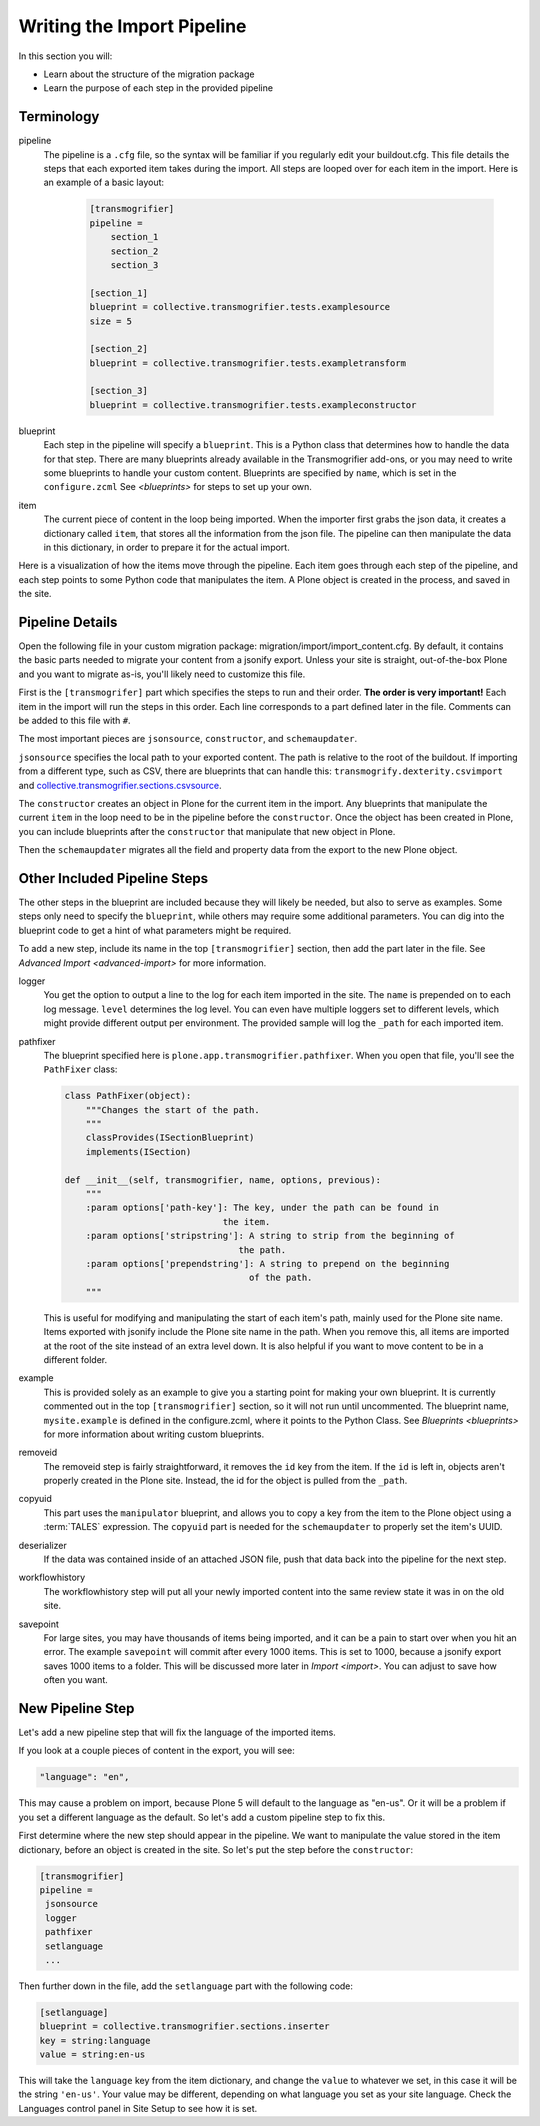===========================
Writing the Import Pipeline
===========================

In this section you will:

* Learn about the structure of the migration package
* Learn the purpose of each step in the provided pipeline

Terminology
-----------

pipeline
  The pipeline is a ``.cfg`` file, so the syntax will be familiar if you regularly edit your buildout.cfg.
  This file details the steps that each exported item takes during the import.
  All steps are looped over for each item in the import.
  Here is an example of a basic layout:

   .. code-block:: console
   
      [transmogrifier]
      pipeline =
          section_1
          section_2
          section_3
      
      [section_1]
      blueprint = collective.transmogrifier.tests.examplesource
      size = 5
      
      [section_2]
      blueprint = collective.transmogrifier.tests.exampletransform
      
      [section_3]
      blueprint = collective.transmogrifier.tests.exampleconstructor

blueprint
  Each step in the pipeline will specify a ``blueprint``.
  This is a Python class that determines how to handle the data for that step.
  There are many blueprints already available in the Transmogrifier add-ons,
  or you may need to write some blueprints to handle your custom content.
  Blueprints are specified by ``name``, which is set in the ``configure.zcml``
  See `<blueprints>` for steps to set up your own.

item
  The current piece of content in the loop being imported.
  When the importer first grabs the json data,
  it creates a dictionary called ``item``,
  that stores all the information from the json file.
  The pipeline can then manipulate the data in this dictionary,
  in order to prepare it for the actual import.

Here is a visualization of how the items move through the pipeline.
Each item goes through each step of the pipeline,
and each step points to some Python code that manipulates the item.
A Plone object is created in the process, and saved in the site.

  .. image:: ../transmogrifier/_static/pipeline.gif
     :align: center


Pipeline Details
----------------

Open the following file in your custom migration package: migration/import/import_content.cfg.
By default, it contains the basic parts needed to migrate your content from a jsonify export.
Unless your site is straight, out-of-the-box Plone and you want to migrate as-is, you'll likely need to customize this file.

First is the ``[transmogrifer]`` part which specifies the steps to run and their order.
**The order is very important!**
Each item in the import will run the steps in this order.
Each line corresponds to a part defined later in the file.
Comments can be added to this file with ``#``.

The most important pieces are ``jsonsource``, ``constructor``, and ``schemaupdater``.

``jsonsource`` specifies the local path to your exported content.
The path is relative to the root of the buildout.
If importing from a different type, such as CSV, there are blueprints that can handle this:
``transmogrify.dexterity.csvimport`` and `collective.transmogrifier.sections.csvsource
<https://docs.plone.org/external/collective.transmogrifier/docs/source/sections/csvsource.html>`_.

The ``constructor`` creates an object in Plone for the current item in the import.
Any blueprints that manipulate the current ``item`` in the loop need to be in the pipeline before the ``constructor``.
Once the object has been created in Plone, you can include blueprints after the ``constructor`` that manipulate that new object in Plone.

Then the ``schemaupdater`` migrates all the field and property data from the export to the new Plone object.


Other Included Pipeline Steps
-----------------------------

The other steps in the blueprint are included because they will likely be needed, but also to serve as examples.
Some steps only need to specify the ``blueprint``, while others may require some additional parameters.
You can dig into the blueprint code to get a hint of what parameters might be required.

To add a new step, include its name in the top ``[transmogrifier]`` section,
then add the part later in the file. See `Advanced Import <advanced-import>` for more information.

logger
  You get the option to output a line to the log for each item imported in the site.
  The ``name`` is prepended on to each log message.
  ``level`` determines the log level.
  You can even have multiple loggers set to different levels, which might provide different output per environment.
  The provided sample will log the ``_path`` for each imported item.

pathfixer
  The blueprint specified here is ``plone.app.transmogrifier.pathfixer``.
  When you open that file, you'll see the ``PathFixer`` class:

  .. code-block:: python
  
     class PathFixer(object):
         """Changes the start of the path.
         """
         classProvides(ISectionBlueprint)
         implements(ISection)
  
     def __init__(self, transmogrifier, name, options, previous):
         """
         :param options['path-key']: The key, under the path can be found in
                                   the item.
         :param options['stripstring']: A string to strip from the beginning of
                                      the path.
         :param options['prependstring']: A string to prepend on the beginning
                                        of the path.
         """

  This is useful for modifying and manipulating the start of each item's path, mainly used for the Plone site name.
  Items exported with jsonify include the Plone site name in the path.
  When you remove this, all items are imported at the root of the site instead of an extra level down.
  It is also helpful if you want to move content to be in a different folder.

example
  This is provided solely as an example to give you a starting point for making your own blueprint.
  It is currently commented out in the top ``[transmogrifier]`` section, so it will not run until uncommented.
  The blueprint name, ``mysite.example`` is defined in the configure.zcml, where it points to the Python Class.
  See `Blueprints <blueprints>` for more information about writing custom blueprints.

removeid
  The removeid step is fairly straightforward, it removes the ``id`` key from the item.
  If the ``id`` is left in, objects aren't properly created in the Plone site.
  Instead, the id for the object is pulled from the ``_path``.

copyuid
  This part uses the ``manipulator`` blueprint,
  and allows you to copy a key from the item to the Plone object using a :term:`TALES` expression.
  The ``copyuid`` part is needed for the ``schemaupdater`` to properly set the item's UUID.

deserializer
  If the data was contained inside of an attached JSON file,
  push that data back into the pipeline for the next step.

workflowhistory
  The workflowhistory step will put all your newly imported content into the same review state it was in on the old site.

savepoint
  For large sites, you may have thousands of items being imported,
  and it can be a pain to start over when you hit an error.
  The example ``savepoint`` will commit after every 1000 items.
  This is set to 1000, because a jsonify export saves 1000 items to a folder.
  This will be discussed more later in `Import <import>`.
  You can adjust to save how often you want.


New Pipeline Step
-----------------

Let's add a new pipeline step that will fix the language of the imported items.

If you look at a couple pieces of content in the export, you will see:

.. code-block:: console

    "language": "en",

This may cause a problem on import,
because Plone 5 will default to the language as "en-us".
Or it will be a problem if you set a different language as the default.
So let's add a custom pipeline step to fix this.

First determine where the new step should appear in the pipeline.
We want to manipulate the value stored in the item dictionary,
before an object is created in the site.
So let's put the step before the ``constructor``:

.. code-block:: console

   [transmogrifier]
   pipeline =
    jsonsource
    logger
    pathfixer
    setlanguage
    ...

Then further down in the file, add the ``setlanguage`` part with the following code:

.. code-block:: console

   [setlanguage]
   blueprint = collective.transmogrifier.sections.inserter
   key = string:language
   value = string:en-us

This will take the ``language`` key from the item dictionary,
and change the ``value`` to whatever we set,
in this case it will be the string ``'en-us'``.
Your value may be different, depending on what language you set as your site language.
Check the Languages control panel in Site Setup to see how it is set.